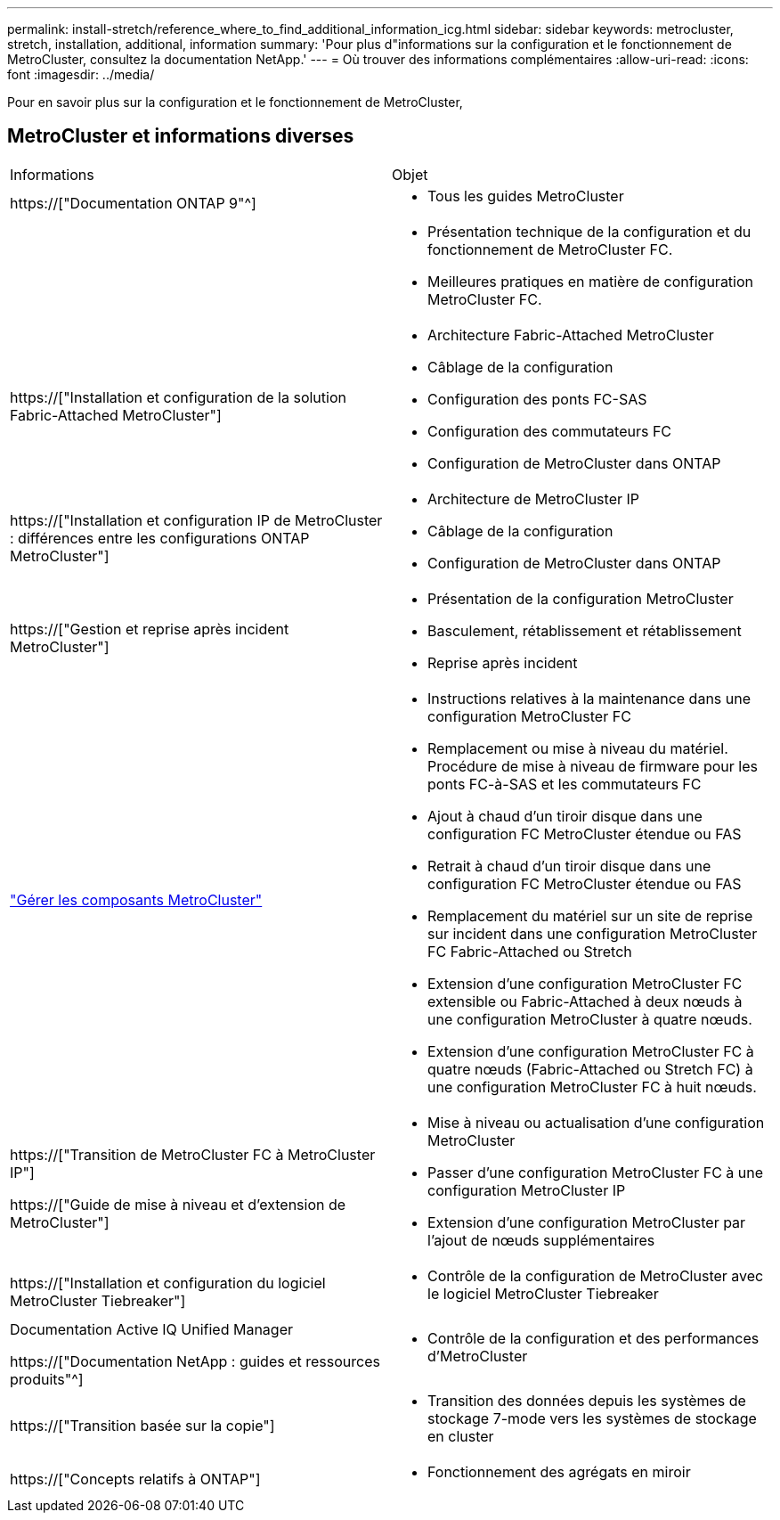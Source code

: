 ---
permalink: install-stretch/reference_where_to_find_additional_information_icg.html 
sidebar: sidebar 
keywords: metrocluster, stretch, installation, additional, information 
summary: 'Pour plus d"informations sur la configuration et le fonctionnement de MetroCluster, consultez la documentation NetApp.' 
---
= Où trouver des informations complémentaires
:allow-uri-read: 
:icons: font
:imagesdir: ../media/


[role="lead"]
Pour en savoir plus sur la configuration et le fonctionnement de MetroCluster,



== MetroCluster et informations diverses

|===


| Informations | Objet 


 a| 
https://["Documentation ONTAP 9"^]
 a| 
* Tous les guides MetroCluster




 a| 
 a| 
* Présentation technique de la configuration et du fonctionnement de MetroCluster FC.
* Meilleures pratiques en matière de configuration MetroCluster FC.




 a| 
https://["Installation et configuration de la solution Fabric-Attached MetroCluster"]
 a| 
* Architecture Fabric-Attached MetroCluster
* Câblage de la configuration
* Configuration des ponts FC-SAS
* Configuration des commutateurs FC
* Configuration de MetroCluster dans ONTAP




 a| 
https://["Installation et configuration IP de MetroCluster : différences entre les configurations ONTAP MetroCluster"]
 a| 
* Architecture de MetroCluster IP
* Câblage de la configuration
* Configuration de MetroCluster dans ONTAP




 a| 
https://["Gestion et reprise après incident MetroCluster"]
 a| 
* Présentation de la configuration MetroCluster
* Basculement, rétablissement et rétablissement
* Reprise après incident




 a| 
link:../maintain/index.html["Gérer les composants MetroCluster"]
 a| 
* Instructions relatives à la maintenance dans une configuration MetroCluster FC
* Remplacement ou mise à niveau du matériel. Procédure de mise à niveau de firmware pour les ponts FC-à-SAS et les commutateurs FC
* Ajout à chaud d'un tiroir disque dans une configuration FC MetroCluster étendue ou FAS
* Retrait à chaud d'un tiroir disque dans une configuration FC MetroCluster étendue ou FAS
* Remplacement du matériel sur un site de reprise sur incident dans une configuration MetroCluster FC Fabric-Attached ou Stretch
* Extension d'une configuration MetroCluster FC extensible ou Fabric-Attached à deux nœuds à une configuration MetroCluster à quatre nœuds.
* Extension d'une configuration MetroCluster FC à quatre nœuds (Fabric-Attached ou Stretch FC) à une configuration MetroCluster FC à huit nœuds.




 a| 
https://["Transition de MetroCluster FC à MetroCluster IP"]

https://["Guide de mise à niveau et d'extension de MetroCluster"]
 a| 
* Mise à niveau ou actualisation d'une configuration MetroCluster
* Passer d'une configuration MetroCluster FC à une configuration MetroCluster IP
* Extension d'une configuration MetroCluster par l'ajout de nœuds supplémentaires




 a| 
https://["Installation et configuration du logiciel MetroCluster Tiebreaker"]
 a| 
* Contrôle de la configuration de MetroCluster avec le logiciel MetroCluster Tiebreaker




 a| 
Documentation Active IQ Unified Manager

https://["Documentation NetApp : guides et ressources produits"^]
 a| 
* Contrôle de la configuration et des performances d'MetroCluster




 a| 
https://["Transition basée sur la copie"]
 a| 
* Transition des données depuis les systèmes de stockage 7-mode vers les systèmes de stockage en cluster




 a| 
https://["Concepts relatifs à ONTAP"]
 a| 
* Fonctionnement des agrégats en miroir


|===